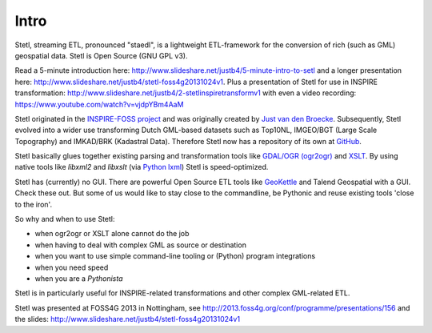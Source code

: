 .. _intro:

Intro
=====

Stetl, streaming ETL, pronounced "staedl", is a lightweight ETL-framework for the conversion of rich (such as GML)
geospatial data. Stetl is Open Source (GNU GPL v3).

Read a 5-minute introduction here: http://www.slideshare.net/justb4/5-minute-intro-to-setl and a longer presentation
here: http://www.slideshare.net/justb4/stetl-foss4g20131024v1. Plus a presentation of
Stetl for use in INSPIRE transformation: http://www.slideshare.net/justb4/2-stetlinspiretransformv1 with even
a video recording: https://www.youtube.com/watch?v=vjdpYBm4AaM

Stetl originated in the `INSPIRE-FOSS project <http//www.inspire-foss.org>`_
and was originally created by `Just van den Broecke <http://nl.linkedin.com/in/justb4>`_.
Subsequently, Stetl evolved into a wider use
transforming Dutch GML-based datasets such as Top10NL, IMGEO/BGT (Large Scale Topography)
and IMKAD/BRK (Kadastral Data). Therefore Stetl now has a repository of its own at `GitHub <https://github.com/justb4/stetl>`_.

Stetl basically glues together existing parsing and transformation tools like `GDAL/OGR (ogr2ogr) <http://gdal.org>`_ and
`XSLT <http://en.wikipedia.org/wiki/XSLT>`_. By using native tools like `libxml2` and `libxslt` (via `Python lxml <http://lxml.de>`_)
Stetl is speed-optimized.

Stetl has (currently) no GUI. There are powerful Open Source ETL tools like `GeoKettle <http://www.spatialytics.org/projects/geokettle>`_
and Talend Geospatial with a GUI. Check these out. But some of us would like to stay close to the commandline, be Pythonic and
reuse existing tools 'close to the iron'.

So why and when to use Stetl:

* when ogr2ogr or XSLT alone cannot do the job
* when having to deal with complex GML as source or destination
* when you want to use simple command-line tooling or (Python) program integrations
* when you need speed
* when you are a `Pythonista`

Stetl is in particularly useful for INSPIRE-related transformations and other complex GML-related ETL.

Stetl was presented at FOSS4G 2013 in Nottingham, see http://2013.foss4g.org/conf/programme/presentations/156
and the slides: http://www.slideshare.net/justb4/stetl-foss4g20131024v1
